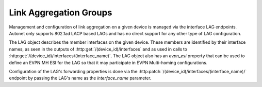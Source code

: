 Link Aggregation Groups
=======================

Management and configuration of link aggregation on a given device is
managed via the interface LAG endpoints.  Autonet only supports 802.1ad
LACP based LAGs and has no direct support for any other type of LAG
configuration.

The LAG object describes the member interfaces on the given device.
These members are identified by their interface names, as seen in the
outputs of :http:get:`/(device_id)/interfaces` and as used in calls to
:http:get:`/(device_id)/interfaces/(interface_name)`.  The LAG object
also has an `evpn_esi` property that can be used to define an EVPN MH
ESI for the LAG so that it may participate in EVPN Multi-homing
configurations.

Configuration of the LAG's forwarding properties is done via the
:http:patch:`/(device_id)/interfaces/(interface_name)/` endpoint by
passing the LAG's name as the `interface_name` parameter.

.. qrefflask:: autonet.core.app:flask_app
   :blueprints: interface_lag
   :autoquickref:

.. autoflask:: autonet.core.app:flask_app
   :blueprints: interface_lag
